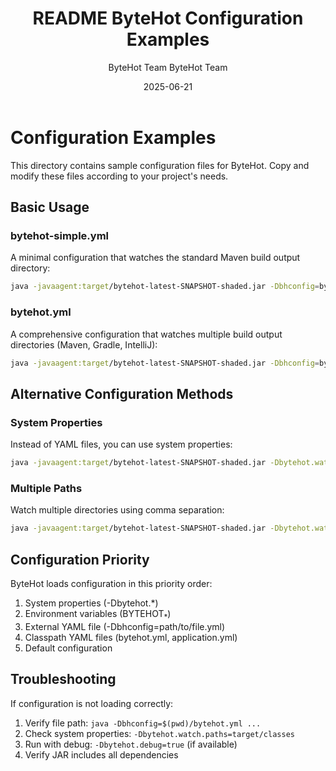 #+TITLE: README
#+AUTHOR: ByteHot Team
#+DATE: 2025-06-23

#+TITLE: ByteHot Configuration Examples
#+AUTHOR: ByteHot Team
#+DATE: 2025-06-21

* Configuration Examples

This directory contains sample configuration files for ByteHot. Copy and modify these files according to your project's needs.

** Basic Usage

*** bytehot-simple.yml
A minimal configuration that watches the standard Maven build output directory:

#+begin_src bash
java -javaagent:target/bytehot-latest-SNAPSHOT-shaded.jar -Dbhconfig=bytehot-simple.yml MyClass
#+end_src

*** bytehot.yml  
A comprehensive configuration that watches multiple build output directories (Maven, Gradle, IntelliJ):

#+begin_src bash
java -javaagent:target/bytehot-latest-SNAPSHOT-shaded.jar -Dbhconfig=bytehot.yml MyClass
#+end_src

** Alternative Configuration Methods

*** System Properties
Instead of YAML files, you can use system properties:

#+begin_src bash
java -javaagent:target/bytehot-latest-SNAPSHOT-shaded.jar -Dbytehot.watch.paths=target/classes MyClass
#+end_src

*** Multiple Paths
Watch multiple directories using comma separation:

#+begin_src bash
java -javaagent:target/bytehot-latest-SNAPSHOT-shaded.jar -Dbytehot.watch.paths=target/classes,build/classes MyClass
#+end_src

** Configuration Priority

ByteHot loads configuration in this priority order:
1. System properties (-Dbytehot.*)
2. Environment variables (BYTEHOT_*)  
3. External YAML file (-Dbhconfig=path/to/file.yml)
4. Classpath YAML files (bytehot.yml, application.yml)
5. Default configuration

** Troubleshooting

If configuration is not loading correctly:

1. Verify file path: =java -Dbhconfig=$(pwd)/bytehot.yml ...=
2. Check system properties: =-Dbytehot.watch.paths=target/classes=
3. Run with debug: =-Dbytehot.debug=true= (if available)
4. Verify JAR includes all dependencies